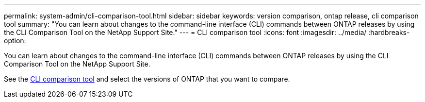---
permalink: system-admin/cli-comparison-tool.html
sidebar: sidebar
keywords: version comparison, ontap release, cli comparison tool
summary: "You can learn about changes to the command-line interface (CLI) commands between ONTAP releases by using the CLI Comparison Tool on the NetApp Support Site."
---
= CLI comparison tool
:icons: font
:imagesdir: ../media/
:hardbreaks-option:

[.lead]
You can learn about changes to the command-line interface (CLI) commands between ONTAP releases by using the CLI Comparison Tool on the NetApp Support Site.

See the link:https://mysupport.netapp.com/site/info/cli-comparison[CLI comparison tool^] and select the versions of ONTAP that you want to compare. 